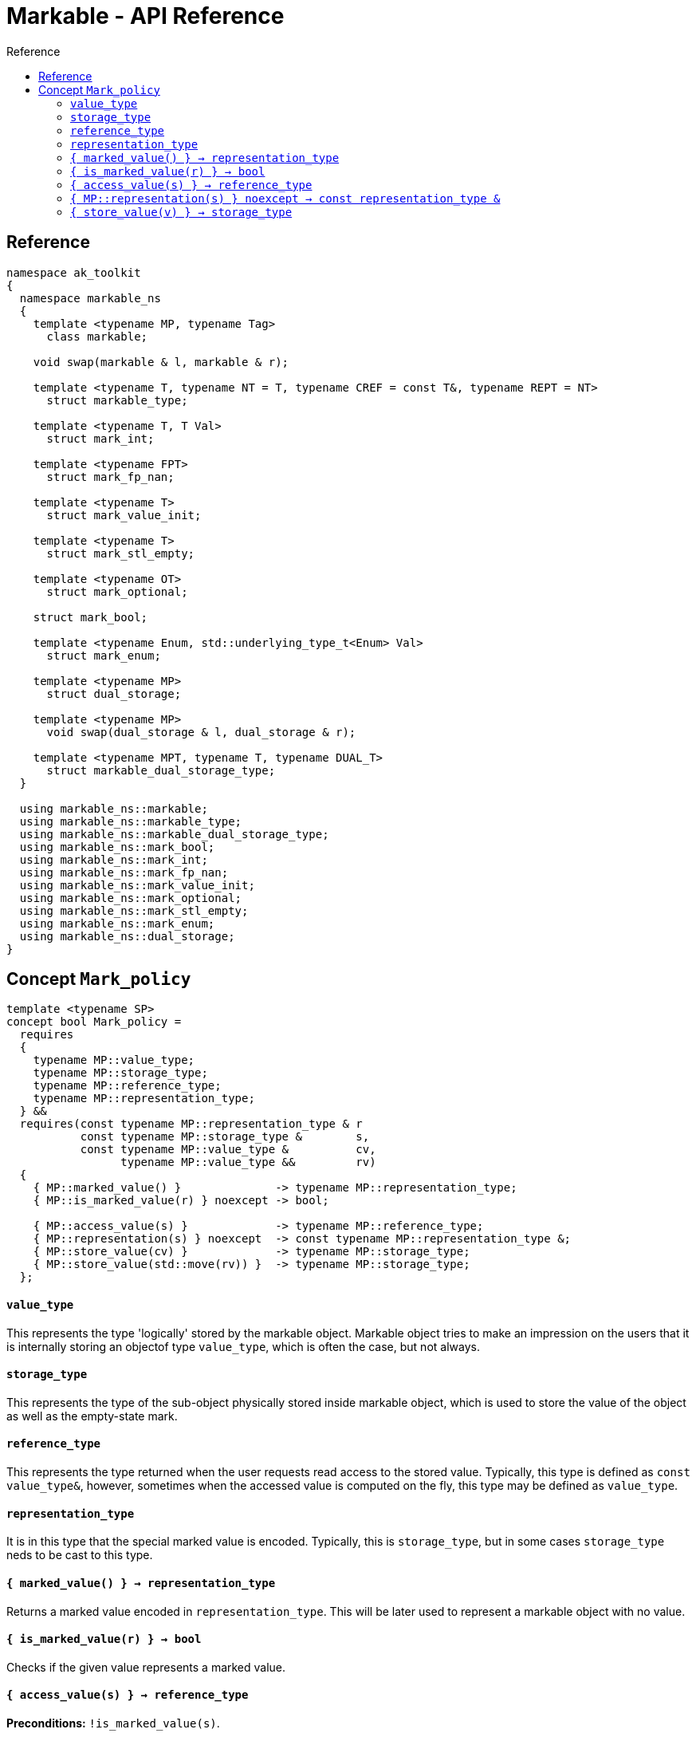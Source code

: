 :sourcedir: .
:last-update-label!:
:source-highlighter: coderay
:icons: font
= Markable - API Reference
Reference
:toclevels: 3
:toc: left
:toc-title:

[reference]
== Reference

```c++
namespace ak_toolkit
{
  namespace markable_ns
  {
    template <typename MP, typename Tag>
      class markable;
    
    void swap(markable & l, markable & r);

    template <typename T, typename NT = T, typename CREF = const T&, typename REPT = NT>
      struct markable_type;
    
    template <typename T, T Val>
      struct mark_int;
      
    template <typename FPT>
      struct mark_fp_nan;
      
    template <typename T>
      struct mark_value_init;
      
    template <typename T>
      struct mark_stl_empty;
      
    template <typename OT>
      struct mark_optional;
      
    struct mark_bool;
    
    template <typename Enum, std::underlying_type_t<Enum> Val> 
      struct mark_enum;
       
    template <typename MP>
      struct dual_storage;
      
    template <typename MP>
      void swap(dual_storage & l, dual_storage & r);
      
    template <typename MPT, typename T, typename DUAL_T>
      struct markable_dual_storage_type;
  }

  using markable_ns::markable;
  using markable_ns::markable_type;
  using markable_ns::markable_dual_storage_type;
  using markable_ns::mark_bool;
  using markable_ns::mark_int;
  using markable_ns::mark_fp_nan;
  using markable_ns::mark_value_init;
  using markable_ns::mark_optional;
  using markable_ns::mark_stl_empty;
  using markable_ns::mark_enum;
  using markable_ns::dual_storage;
}
```

[concept_mark_policy]
== Concept `Mark_policy`

```c++
template <typename SP>
concept bool Mark_policy =
  requires
  {
    typename MP::value_type;
    typename MP::storage_type;
    typename MP::reference_type;
    typename MP::representation_type;
  } &&
  requires(const typename MP::representation_type & r
           const typename MP::storage_type &        s,
           const typename MP::value_type &          cv,
                 typename MP::value_type &&         rv)
  {   
    { MP::marked_value() }              -> typename MP::representation_type;
    { MP::is_marked_value(r) } noexcept -> bool;
    
    { MP::access_value(s) }             -> typename MP::reference_type;
    { MP::representation(s) } noexcept  -> const typename MP::representation_type &;
    { MP::store_value(cv) }             -> typename MP::storage_type;
    { MP::store_value(std::move(rv)) }  -> typename MP::storage_type;
  };
```


#### `value_type`
This represents the type 'logically' stored by the markable object. Markable object tries to make an impression on the users that it is internally storing an objectof type `value_type`, which is often the case, but not always.

#### `storage_type`
This represents the type of the sub-object physically stored inside markable object, which is used to store the value of the object as well as the empty-state mark. 

#### `reference_type`
This represents the type returned when the user requests read access to the stored value. Typically, this type is defined as `const value_type&`, however, sometimes when the accessed value is computed on the fly, this type may be defined as `value_type`.

#### `representation_type`
It is in this type that the special marked value is encoded. Typically, this is `storage_type`, but in some cases `storage_type` neds to be cast to this type.

#### `{ marked_value() } -> representation_type`
Returns a marked value encoded in `representation_type`. This will be later used to represent a markable object with no value.

#### `{ is_marked_value(r) } -> bool`
Checks if the given value represents a marked value.

#### `{ access_value(s) } -> reference_type`
*Preconditions:* `!is_marked_value(s)`.

Given a value encoded in `storage_type`, provides access to it through type `reference_type`. Typically, when `reference_type` and `const storage_type&` are same type, this is an identity function.

#### `{ MP::representation(s) } noexcept  -> const representation_type &`

Performs adjustments (if necessary) to represent the stored object through `representation_type`.

#### `{ store_value(v) } -> storage_type`
Given a value of type `value_type` (possibly marked), returns its representation as `storage_type`. Typically, when `value_type` and `storage_type` are same type, this is an identity function.
